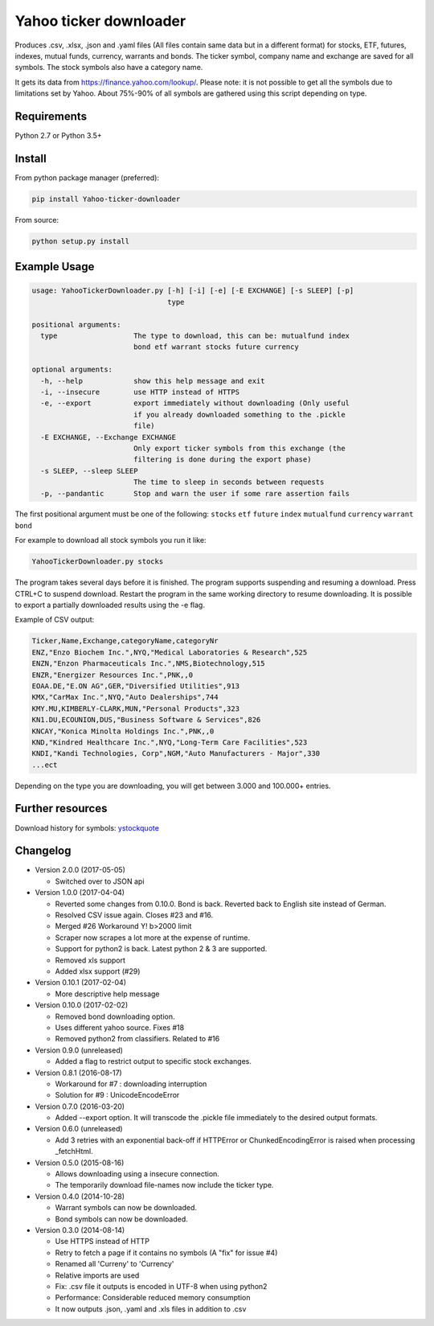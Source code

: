 Yahoo ticker downloader
=======================

Produces .csv, .xlsx, .json and .yaml files (All files contain same data but in a
different format) for stocks, ETF, futures, indexes, mutual funds, currency,
warrants and bonds. The ticker symbol, company name and exchange are saved for
all symbols. The stock symbols also have a category name.

It gets its data from `https://finance.yahoo.com/lookup/`_. Please note: it
is not possible to get all the symbols due to limitations set by Yahoo.
About 75%-90% of all symbols are gathered using this script depending on type.

Requirements
---------------------

Python 2.7 or Python 3.5+

Install
---------------------

From python package manager (preferred):

.. code:: bash

    pip install Yahoo-ticker-downloader

From source:

.. code:: bash

    python setup.py install

Example Usage
---------------------

.. code::

    usage: YahooTickerDownloader.py [-h] [-i] [-e] [-E EXCHANGE] [-s SLEEP] [-p]
                                    type

    positional arguments:
      type                  The type to download, this can be: mutualfund index
                            bond etf warrant stocks future currency

    optional arguments:
      -h, --help            show this help message and exit
      -i, --insecure        use HTTP instead of HTTPS
      -e, --export          export immediately without downloading (Only useful
                            if you already downloaded something to the .pickle
                            file)
      -E EXCHANGE, --Exchange EXCHANGE
                            Only export ticker symbols from this exchange (the
                            filtering is done during the export phase)
      -s SLEEP, --sleep SLEEP
                            The time to sleep in seconds between requests
      -p, --pandantic       Stop and warn the user if some rare assertion fails

The first positional argument must be one of the following: ``stocks`` ``etf``
``future`` ``index`` ``mutualfund`` ``currency`` ``warrant`` ``bond``

For example to download all stock symbols you run it like:

.. code:: bash

    YahooTickerDownloader.py stocks

The program takes several days before it is finished.
The program supports suspending and resuming a download.
Press CTRL+C to suspend download. Restart the program
in the same working directory to resume downloading.
It is possible to export a partially downloaded results using the -e flag.

Example of CSV output:

.. code::

    Ticker,Name,Exchange,categoryName,categoryNr
    ENZ,"Enzo Biochem Inc.",NYQ,"Medical Laboratories & Research",525
    ENZN,"Enzon Pharmaceuticals Inc.",NMS,Biotechnology,515
    ENZR,"Energizer Resources Inc.",PNK,,0
    EOAA.DE,"E.ON AG",GER,"Diversified Utilities",913
    KMX,"CarMax Inc.",NYQ,"Auto Dealerships",744
    KMY.MU,KIMBERLY-CLARK,MUN,"Personal Products",323
    KN1.DU,ECOUNION,DUS,"Business Software & Services",826
    KNCAY,"Konica Minolta Holdings Inc.",PNK,,0
    KND,"Kindred Healthcare Inc.",NYQ,"Long-Term Care Facilities",523
    KNDI,"Kandi Technologies, Corp",NGM,"Auto Manufacturers - Major",330
    ...ect

Depending on the type you are downloading, you will get between 3.000 and 100.000+
entries.

Further resources
---------------------

Download history for symbols: ystockquote_

Changelog
---------------------

* Version 2.0.0 (2017-05-05)

  * Switched over to JSON api

* Version 1.0.0 (2017-04-04)

  * Reverted some changes from 0.10.0. Bond is back. Reverted back to English site instead of German.
  * Resolved CSV issue again. Closes #23 and #16.
  * Merged #26 Workaround Y! b>2000 limit
  * Scraper now scrapes a lot more at the expense of runtime.
  * Support for python2 is back. Latest python 2 & 3 are supported.
  * Removed xls support
  * Added xlsx support (#29)

* Version 0.10.1 (2017-02-04)

  * More descriptive help message

* Version 0.10.0 (2017-02-02)

  * Removed bond downloading option.
  * Uses different yahoo source. Fixes #18
  * Removed python2 from classifiers. Related to #16

* Version 0.9.0 (unreleased)

  * Added a flag to restrict output to specific stock exchanges.

* Version 0.8.1 (2016-08-17)

  * Workaround for #7 : downloading interruption
  * Solution for #9 : UnicodeEncodeError

* Version 0.7.0 (2016-03-20)

  * Added --export option. It will transcode the .pickle file immediately to the desired output formats.

* Version 0.6.0 (unreleased)

  * Add 3 retries with an exponential back-off if HTTPError or ChunkedEncodingError is raised when processing _fetchHtml.

* Version 0.5.0 (2015-08-16)

  * Allows downloading using a insecure connection.
  * The temporarily download file-names now include the ticker type.

* Version 0.4.0 (2014-10-28)

  * Warrant symbols can now be downloaded.
  * Bond symbols can now be downloaded.

* Version 0.3.0 (2014-08-14)

  * Use HTTPS instead of HTTP
  * Retry to fetch a page if it contains no symbols (A "fix" for issue #4)
  * Renamed all 'Curreny' to 'Currency'
  * Relative imports are used
  * Fix: .csv file it outputs is encoded in UTF-8 when using python2
  * Performance: Considerable reduced memory consumption
  * It now outputs .json, .yaml and .xls files in addition to .csv

.. _`https://finance.yahoo.com/lookup/`: https://finance.yahoo.com/lookup/
.. _ystockquote: https://pypi.python.org/pypi/ystockquote/

